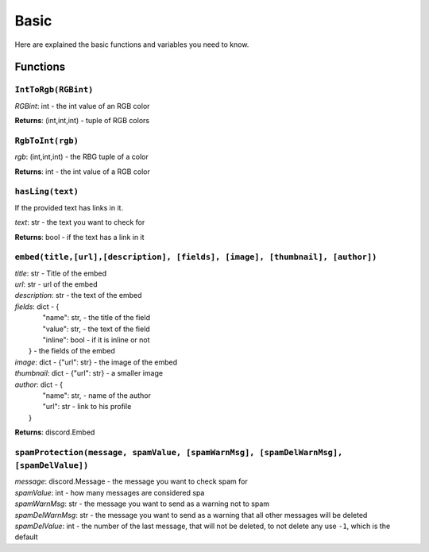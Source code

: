 Basic
=====

Here are explained the basic functions and variables you need to know.

Functions
^^^^^^^^^

``IntToRgb(RGBint)``
""""""""""""""""""""
*RGBint*: int - the int value of an RGB color

**Returns**: (int,int,int) - tuple of RGB colors

``RgbToInt(rgb)``
"""""""""""""""""
*rgb*: (int,int,int) - the RBG tuple of a color

**Returns**: int - the int value of a RGB color

``hasLing(text)``
"""""""""""""""""
If the provided text has links in it.

*text*: str - the text you want to check for

**Returns**: bool - if the text has a link in it

``embed(title,[url],[description], [fields], [image], [thumbnail], [author])``
""""""""""""""""""""""""""""""""""""""""""""""""""""""""""""""""""""""""""""""
| *title*: str - Title of the embed
| *url*: str - url of the embed
| *description*: str - the text of the embed
| *fields*: dict - {
|					"name": str, - the title of the field
|					"value": str, - the text of the field
|					"inline": bool - if it is inline or not
|				 } - the fields of the embed
| *image*: dict - {"url": str} - the image of the embed
| *thumbnail*: dict - {"url": str} - a smaller image
| *author*: dict - {
|					"name": str, - name of the author
|					"url": str - link to his profile
|				 }

**Returns**: discord.Embed

``spamProtection(message, spamValue, [spamWarnMsg], [spamDelWarnMsg], [spamDelValue])``
"""""""""""""""""""""""""""""""""""""""""""""""""""""""""""""""""""""""""""""""""""""""
| *message*: discord.Message - the message you want to check spam for
| *spamValue*: int - how many messages are considered spa
| *spamWarnMsg*: str - the message you want to send as a warning not to spam
| *spamDelWarnMsg*: str - the message you want to send as a warning that all other messages will be deleted
| *spamDelValue*: int - the number of the last message, that will not be deleted, to not delete any use ``-1``, which is the default
